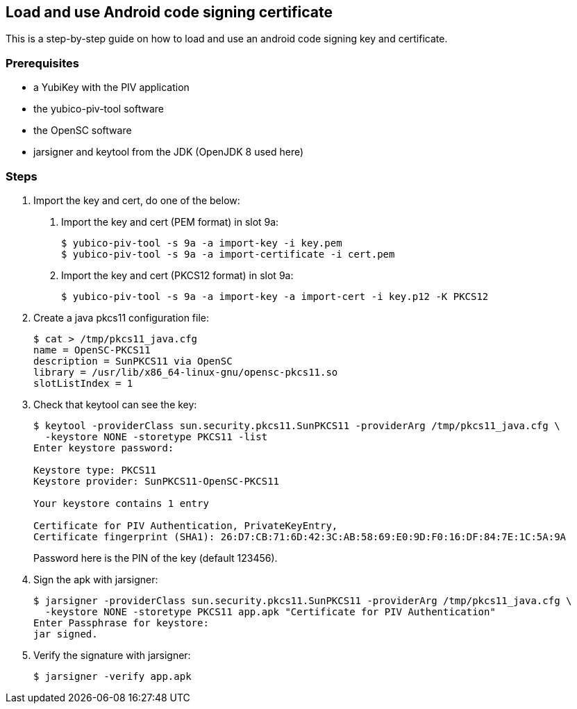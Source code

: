 == Load and use Android code signing certificate
This is a step-by-step guide on how to load and use an android code signing
key and certificate.

=== Prerequisites
* a YubiKey with the PIV application
* the yubico-piv-tool software
* the OpenSC software
* jarsigner and keytool from the JDK (OpenJDK 8 used here)

=== Steps
1. Import the key and cert, do one of the below:
a. Import the key and cert (PEM format) in slot 9a:

  $ yubico-piv-tool -s 9a -a import-key -i key.pem
  $ yubico-piv-tool -s 9a -a import-certificate -i cert.pem

b. Import the key and cert (PKCS12 format) in slot 9a:

  $ yubico-piv-tool -s 9a -a import-key -a import-cert -i key.p12 -K PKCS12

2. Create a java pkcs11 configuration file:

  $ cat > /tmp/pkcs11_java.cfg
  name = OpenSC-PKCS11
  description = SunPKCS11 via OpenSC
  library = /usr/lib/x86_64-linux-gnu/opensc-pkcs11.so
  slotListIndex = 1

3. Check that keytool can see the key:
+
....
$ keytool -providerClass sun.security.pkcs11.SunPKCS11 -providerArg /tmp/pkcs11_java.cfg \
  -keystore NONE -storetype PKCS11 -list
Enter keystore password:

Keystore type: PKCS11
Keystore provider: SunPKCS11-OpenSC-PKCS11

Your keystore contains 1 entry

Certificate for PIV Authentication, PrivateKeyEntry,
Certificate fingerprint (SHA1): 26:D7:CB:71:6D:42:3C:AB:58:69:E0:9D:F0:16:DF:84:7E:1C:5A:9A
....
+
Password here is the PIN of the key (default 123456).

4. Sign the apk with jarsigner:

  $ jarsigner -providerClass sun.security.pkcs11.SunPKCS11 -providerArg /tmp/pkcs11_java.cfg \
    -keystore NONE -storetype PKCS11 app.apk "Certificate for PIV Authentication"
  Enter Passphrase for keystore: 
  jar signed.

5. Verify the signature with jarsigner:

  $ jarsigner -verify app.apk
